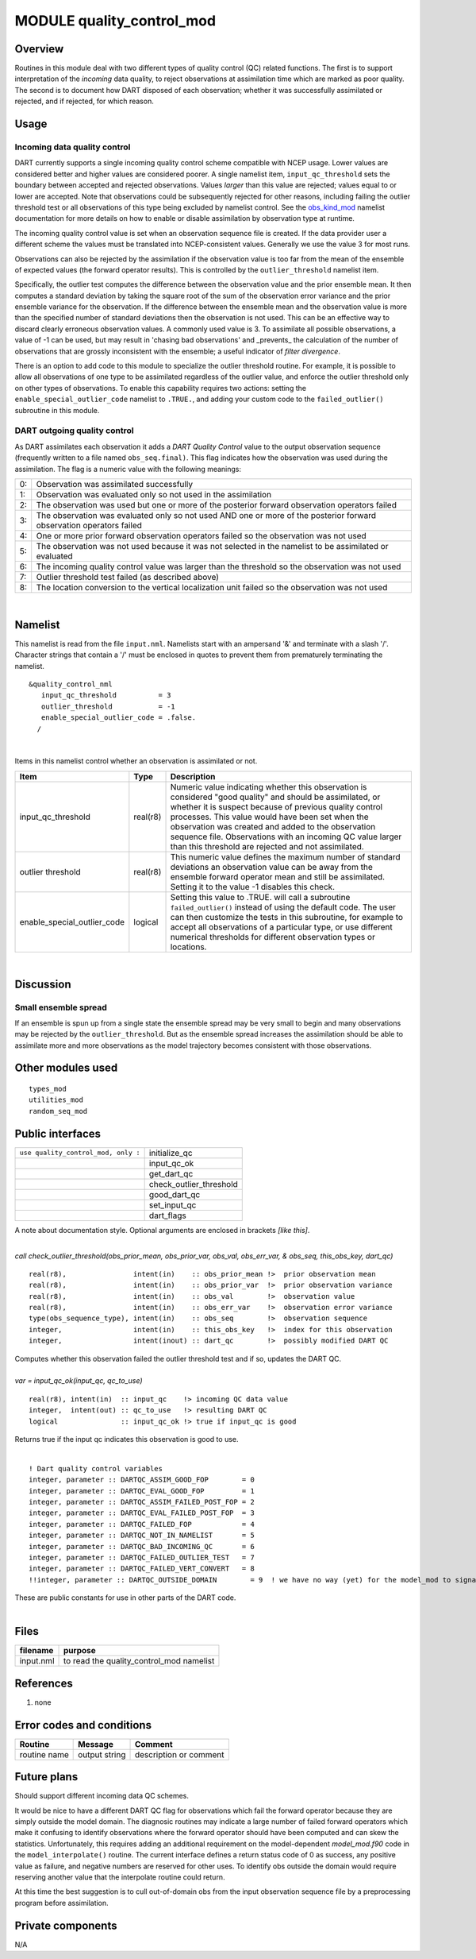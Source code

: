 MODULE quality_control_mod
==========================

Overview
--------

Routines in this module deal with two different types of quality control (QC) related functions. The first is to support
interpretation of the *incoming* data quality, to reject observations at assimilation time which are marked as poor
quality. The second is to document how DART disposed of each observation; whether it was successfully assimilated or
rejected, and if rejected, for which reason.

Usage
-----

Incoming data quality control
^^^^^^^^^^^^^^^^^^^^^^^^^^^^^

DART currently supports a single incoming quality control scheme compatible with NCEP usage. Lower values are considered
better and higher values are considered poorer. A single namelist item, ``input_qc_threshold`` sets the boundary between
accepted and rejected observations. Values *larger* than this value are rejected; values equal to or lower are accepted.
Note that observations could be subsequently rejected for other reasons, including failing the outlier threshold test or
all observations of this type being excluded by namelist control. See the
`obs_kind_mod <../observations/obs_kind_mod.html#Namelist>`__ namelist documentation for more details on how to enable
or disable assimilation by observation type at runtime.

The incoming quality control value is set when an observation sequence file is created. If the data provider user a
different scheme the values must be translated into NCEP-consistent values. Generally we use the value 3 for most runs.

Observations can also be rejected by the assimilation if the observation value is too far from the mean of the ensemble
of expected values (the forward operator results). This is controlled by the ``outlier_threshold`` namelist item.

Specifically, the outlier test computes the difference between the observation value and the prior ensemble mean. It
then computes a standard deviation by taking the square root of the sum of the observation error variance and the prior
ensemble variance for the observation. If the difference between the ensemble mean and the observation value is more
than the specified number of standard deviations then the observation is not used. This can be an effective way to
discard clearly erroneous observation values. A commonly used value is 3. To assimilate all possible observations, 
a value of -1 can be used, but may result in 'chasing bad observations' and _prevents_ the calculation of the number 
of observations that are grossly inconsistent with the ensemble; a useful indicator of *filter divergence*.

There is an option to add code to this module to specialize the outlier threshold routine. For example, it is possible
to allow all observations of one type to be assimilated regardless of the outlier value, and enforce the outlier
threshold only on other types of observations. To enable this capability requires two actions: setting the
``enable_special_outlier_code`` namelist to ``.TRUE.``, and adding your custom code to the ``failed_outlier()``
subroutine in this module.

DART outgoing quality control
^^^^^^^^^^^^^^^^^^^^^^^^^^^^^

As DART assimilates each observation it adds a *DART Quality Control* value to the output observation sequence
(frequently written to a file named ``obs_seq.final)``. This flag indicates how the observation was used during the
assimilation. The flag is a numeric value with the following meanings:

== ====================================================================================================================
0: Observation was assimilated successfully
1: Observation was evaluated only so not used in the assimilation
2: The observation was used but one or more of the posterior forward observation operators failed
3: The observation was evaluated only so not used AND one or more of the posterior forward observation operators failed
4: One or more prior forward observation operators failed so the observation was not used
5: The observation was not used because it was not selected in the namelist to be assimilated or evaluated
6: The incoming quality control value was larger than the threshold so the observation was not used
7: Outlier threshold test failed (as described above)
8: The location conversion to the vertical localization unit failed so the observation was not used
== ====================================================================================================================

| 

Namelist
--------

This namelist is read from the file ``input.nml``. Namelists start with an ampersand '&' and terminate with a slash '/'.
Character strings that contain a '/' must be enclosed in quotes to prevent them from prematurely terminating the
namelist.

::

   &quality_control_nml
      input_qc_threshold          = 3
      outlier_threshold           = -1
      enable_special_outlier_code = .false.
     /

| 

Items in this namelist control whether an observation is assimilated or not.

.. container::

   +-----------------------------+----------+----------------------------------------------------------------------------+
   | Item                        | Type     | Description                                                                |
   +=============================+==========+============================================================================+
   | input_qc_threshold          | real(r8) | Numeric value indicating whether this observation is considered "good      |
   |                             |          | quality" and should be assimilated, or whether it is suspect because of    |
   |                             |          | previous quality control processes. This value would have been set when    |
   |                             |          | the observation was created and added to the observation sequence file.    |
   |                             |          | Observations with an incoming QC value larger than this threshold are      |
   |                             |          | rejected and not assimilated.                                              |
   +-----------------------------+----------+----------------------------------------------------------------------------+
   | outlier threshold           | real(r8) | This numeric value defines the maximum number of standard deviations an    |
   |                             |          | observation value can be away from the ensemble forward operator mean and  |
   |                             |          | still be assimilated. Setting it to the value -1 disables this check.      |
   +-----------------------------+----------+----------------------------------------------------------------------------+
   | enable_special_outlier_code | logical  | Setting this value to .TRUE. will call a subroutine ``failed_outlier()``   |
   |                             |          | instead of using the default code. The user can then customize the tests   |
   |                             |          | in this subroutine, for example to accept all observations of a particular |
   |                             |          | type, or use different numerical thresholds for different observation      |
   |                             |          | types or locations.                                                        |
   +-----------------------------+----------+----------------------------------------------------------------------------+

| 

Discussion
----------

Small ensemble spread
^^^^^^^^^^^^^^^^^^^^^

If an ensemble is spun up from a single state the ensemble spread may be very small to begin and many observations may
be rejected by the ``outlier_threshold``. But as the ensemble spread increases the assimilation should be able to
assimilate more and more observations as the model trajectory becomes consistent with those observations.

Other modules used
------------------

::

   types_mod
   utilities_mod
   random_seq_mod

Public interfaces
-----------------

=================================== =======================
``use quality_control_mod, only :`` initialize_qc
\                                   input_qc_ok
\                                   get_dart_qc
\                                   check_outlier_threshold
\                                   good_dart_qc
\                                   set_input_qc
\                                   dart_flags
=================================== =======================

A note about documentation style. Optional arguments are enclosed in brackets *[like this]*.

| 

.. container:: routine

   *call check_outlier_threshold(obs_prior_mean, obs_prior_var, obs_val, obs_err_var, & obs_seq, this_obs_key, dart_qc)*
   ::

      real(r8),                intent(in)    :: obs_prior_mean !>  prior observation mean
      real(r8),                intent(in)    :: obs_prior_var  !>  prior observation variance
      real(r8),                intent(in)    :: obs_val        !>  observation value
      real(r8),                intent(in)    :: obs_err_var    !>  observation error variance
      type(obs_sequence_type), intent(in)    :: obs_seq        !>  observation sequence
      integer,                 intent(in)    :: this_obs_key   !>  index for this observation
      integer,                 intent(inout) :: dart_qc        !>  possibly modified DART QC

.. container:: indent1

   Computes whether this observation failed the outlier threshold test and if so, updates the DART QC.

| 

.. container:: routine

   *var = input_qc_ok(input_qc, qc_to_use)*
   ::

      real(r8), intent(in)  :: input_qc    !> incoming QC data value
      integer,  intent(out) :: qc_to_use   !> resulting DART QC
      logical               :: input_qc_ok !> true if input_qc is good

.. container:: indent1

   Returns true if the input qc indicates this observation is good to use.

| 

.. container:: routine

   ::

      ! Dart quality control variables
      integer, parameter :: DARTQC_ASSIM_GOOD_FOP        = 0
      integer, parameter :: DARTQC_EVAL_GOOD_FOP         = 1
      integer, parameter :: DARTQC_ASSIM_FAILED_POST_FOP = 2
      integer, parameter :: DARTQC_EVAL_FAILED_POST_FOP  = 3
      integer, parameter :: DARTQC_FAILED_FOP            = 4
      integer, parameter :: DARTQC_NOT_IN_NAMELIST       = 5
      integer, parameter :: DARTQC_BAD_INCOMING_QC       = 6
      integer, parameter :: DARTQC_FAILED_OUTLIER_TEST   = 7
      integer, parameter :: DARTQC_FAILED_VERT_CONVERT   = 8
      !!integer, parameter :: DARTQC_OUTSIDE_DOMAIN        = 9  ! we have no way (yet) for the model_mod to signal this

.. container:: indent1

   These are public constants for use in other parts of the DART code.

| 

Files
-----

========= ========================================
filename  purpose
========= ========================================
input.nml to read the quality_control_mod namelist
========= ========================================

References
----------

#. none

Error codes and conditions
--------------------------

.. container:: errors

   ============ ============= ======================
   Routine      Message       Comment
   ============ ============= ======================
   routine name output string description or comment
   ============ ============= ======================

Future plans
------------

Should support different incoming data QC schemes.

It would be nice to have a different DART QC flag for observations which fail the forward operator because they are
simply outside the model domain. The diagnosic routines may indicate a large number of failed forward operators which
make it confusing to identify observations where the forward operator should have been computed and can skew the
statistics. Unfortunately, this requires adding an additional requirement on the model-dependent *model_mod.f90* code in
the ``model_interpolate()`` routine. The current interface defines a return status code of 0 as success, any positive
value as failure, and negative numbers are reserved for other uses. To identify obs outside the domain would require
reserving another value that the interpolate routine could return.

At this time the best suggestion is to cull out-of-domain obs from the input observation sequence file by a
preprocessing program before assimilation.

Private components
------------------

N/A
